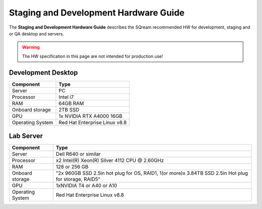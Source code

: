 .. non_production_hardware_guide:

**************************************
Staging and Development Hardware Guide
**************************************

The **Staging and Development Hardware Guide** describes the SQream recommended HW for development, staging and or QA desktop and servers.

.. warning:: The HW specification in this page are not intended for production use!

Development Desktop
-------------------

.. list-table::
   :widths: auto
   :header-rows: 1
   
   * - Component
     - Type
   * - Server
     - PC
   * - Processor
     - Intel i7
   * - RAM
     - 64GB RAM
   * - Onboard storage
     - 2TB SSD
   * - GPU
     - 1x NVIDIA RTX A4000 16GB
   * - Operating System
     - Red Hat Enterprise Linux v8.8


Lab Server
----------

.. list-table::
   :widths: auto
   :header-rows: 1
   
   * - Component
     - Type
   * - Server
     - Dell R640 or similar
   * - Processor
     - x2 Intel(R) Xeon(R) Silver 4112 CPU @ 2.60GHz
   * - RAM
     - 128 or 256 GB
   * - Onboard storage
     - "2x 960GB SSD 2.5in hot plug for OS, RAID1, 1(or more)x 3.84TB SSD 2.5in Hot plug for storage, RAID5"
   * - GPU
     - 1xNVIDIA T4 or A40 or A10
   * - Operating System
     - Red Hat Enterprise Linux v8.8 
